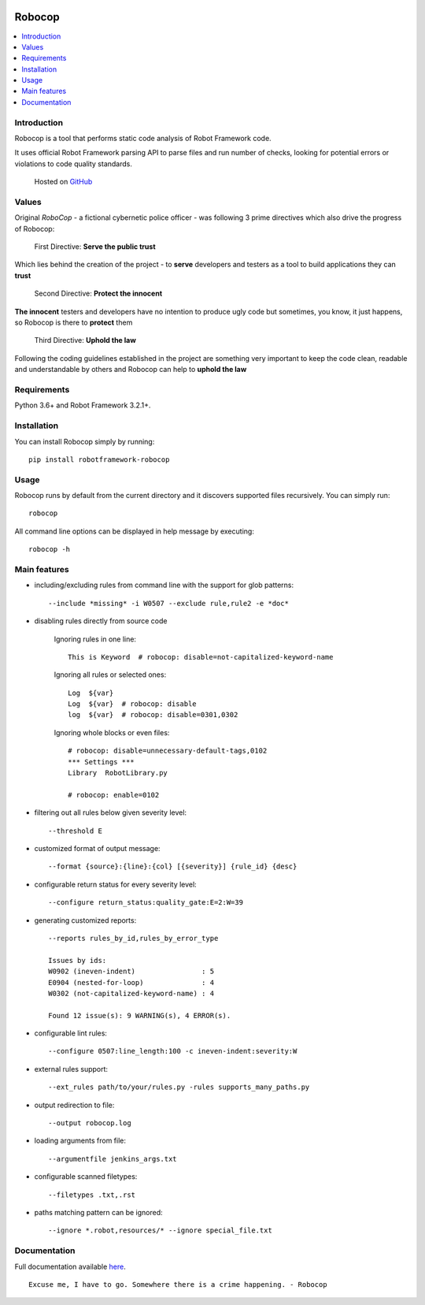 |Unit tests|

.. image:: https://raw.githubusercontent.com/MarketSquare/robotframework-robocop/master/docs/images/robocop_logo_small.png
   :alt: robocop-logo

Robocop
===============

.. include-this-block-in-docs-start

.. contents::
   :local:

Introduction
------------

Robocop is a tool that performs static code analysis of Robot Framework code.

It uses official Robot Framework parsing API to parse files and run number of checks,
looking for potential errors or violations to code quality standards.

    Hosted on `GitHub
    <https://github.com/bhirsz/robotframework-robocop>`_

Values
-------
Original *RoboCop* - a fictional cybernetic police officer - was following 3 prime directives
which also drive the progress of Robocop:

    First Directive: **Serve the public trust**

Which lies behind the creation of the project - to **serve** developers and testers as a tool to build applications they can **trust**

    Second Directive: **Protect the innocent**

**The innocent** testers and developers have no intention to produce ugly code but sometimes, you know, it just happens,
so Robocop is there to **protect** them

    Third Directive: **Uphold the law**

Following the coding guidelines established in the project are something very important to keep the code clean,
readable and understandable by others and Robocop can help to **uphold the law**

Requirements
------------

Python 3.6+ and Robot Framework 3.2.1+.

Installation
------------

You can install Robocop simply by running::

    pip install robotframework-robocop


Usage
-----

Robocop runs by default from the current directory and it discovers supported files recursively.
You can simply run::

    robocop
    
All command line options can be displayed in help message by executing::

    robocop -h

.. include-this-block-in-docs-end

Main features
-------------

- including/excluding rules from command line with the support for glob patterns::

    --include *missing* -i W0507 --exclude rule,rule2 -e *doc*

- disabling rules directly from source code

    Ignoring rules in one line::

        This is Keyword  # robocop: disable=not-capitalized-keyword-name

    Ignoring all rules or selected ones::

        Log  ${var}
        Log  ${var}  # robocop: disable
        log  ${var}  # robocop: disable=0301,0302

    Ignoring whole blocks or even files::

        # robocop: disable=unnecessary-default-tags,0102
        *** Settings ***
        Library  RobotLibrary.py

        # robocop: enable=0102


- filtering out all rules below given severity level::

     --threshold E

- customized format of output message::

    --format {source}:{line}:{col} [{severity}] {rule_id} {desc}

- configurable return status for every severity level::

    --configure return_status:quality_gate:E=2:W=39

- generating customized reports::

    --reports rules_by_id,rules_by_error_type

    Issues by ids:
    W0902 (ineven-indent)                : 5
    E0904 (nested-for-loop)              : 4
    W0302 (not-capitalized-keyword-name) : 4

    Found 12 issue(s): 9 WARNING(s), 4 ERROR(s).

- configurable lint rules::

    --configure 0507:line_length:100 -c ineven-indent:severity:W

- external rules support::

    --ext_rules path/to/your/rules.py -rules supports_many_paths.py

- output redirection to file::

    --output robocop.log

- loading arguments from file::

    --argumentfile jenkins_args.txt

- configurable scanned filetypes::

    --filetypes .txt,.rst

- paths matching pattern can be ignored::

    --ignore *.robot,resources/* --ignore special_file.txt

Documentation
-------------

Full documentation available `here <https://robocop.readthedocs.io>`_.

::

    Excuse me, I have to go. Somewhere there is a crime happening. - Robocop

.. |Unit tests| image:: https://github.com/bhirsz/robotframework-robocop/workflows/Unit%20tests/badge.svg?branch=master
   :target: https://github.com/bhirsz/robotframework-robocop/actions?query=workflow%3A%22Unit+tests%22
